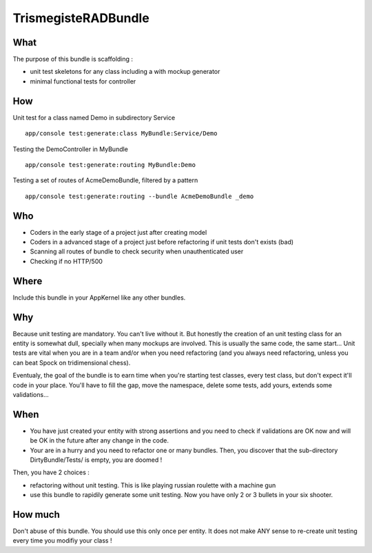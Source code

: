 TrismegisteRADBundle
=====================

What
----
The purpose of this bundle is scaffolding :

* unit test skeletons for any class including a with mockup generator
* minimal functional tests for controller

How
---

Unit test for a class named Demo in subdirectory Service
::
  app/console test:generate:class MyBundle:Service/Demo

Testing the DemoController in MyBundle
::
  app/console test:generate:routing MyBundle:Demo

Testing a set of routes of AcmeDemoBundle, filtered by a pattern
::
  app/console test:generate:routing --bundle AcmeDemoBundle _demo

Who
---

* Coders in the early stage of a project just after creating model
* Coders in a advanced stage of a project just before refactoring if unit tests don't exists (bad)
* Scanning all routes of bundle to check security when unauthenticated user
* Checking if no HTTP/500

Where
-----
Include this bundle in your AppKernel like any other bundles.

Why
---
Because unit testing are mandatory. You can't live without it. But honestly the creation of an unit testing class 
for an entity is somewhat dull, specially when many mockups are involved. This is usually the same code, the same start... 
Unit tests are vital when you are in a team and/or when you need refactoring (and you always need
refactoring, unless you can beat Spock on tridimensional chess).

Eventualy, the goal of the bundle is to earn time when you're starting test classes, every test class, but don't expect
it'll code in your place. You'll have to fill the gap, move the namespace, delete some tests, add yours, extends some validations...

When
----

- You have just created your entity with strong assertions and you need to check if validations are OK now
  and will be OK in the future after any change in the code.
- Your are in a hurry and you need to refactor one or many bundles. Then, you discover that the sub-directory DirtyBundle/Tests/ is empty, you are doomed !

Then, you have 2 choices :

- refactoring without unit testing. This is like playing russian roulette with a machine gun
- use this bundle to rapidily generate some unit testing. Now you have only 2 or 3 bullets in your six shooter.

How much
--------
Don't abuse of this bundle. You should use this only once per entity.
It does not make ANY sense to re-create unit testing every time you modifiy your class !


